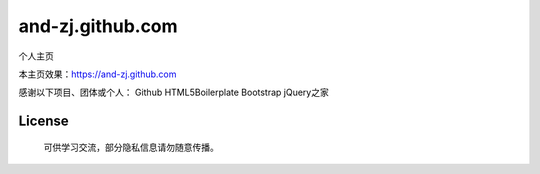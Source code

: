 =================
and-zj.github.com
=================

个人主页

本主页效果：https://and-zj.github.com

感谢以下项目、团体或个人：
Github
HTML5Boilerplate
Bootstrap
jQuery之家

License
============
    可供学习交流，部分隐私信息请勿随意传播。
